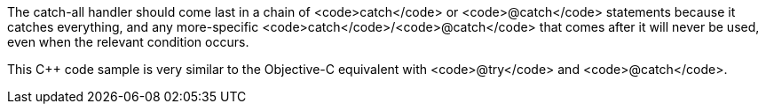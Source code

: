 The catch-all handler should come last in a chain of <code>catch</code> or <code>@catch</code> statements because it catches everything, and any more-specific <code>catch</code>/<code>@catch</code> that comes after it will never be used, even when the relevant condition occurs. 

This C++ code sample is very similar to the Objective-C equivalent with <code>@try</code> and <code>@catch</code>.
